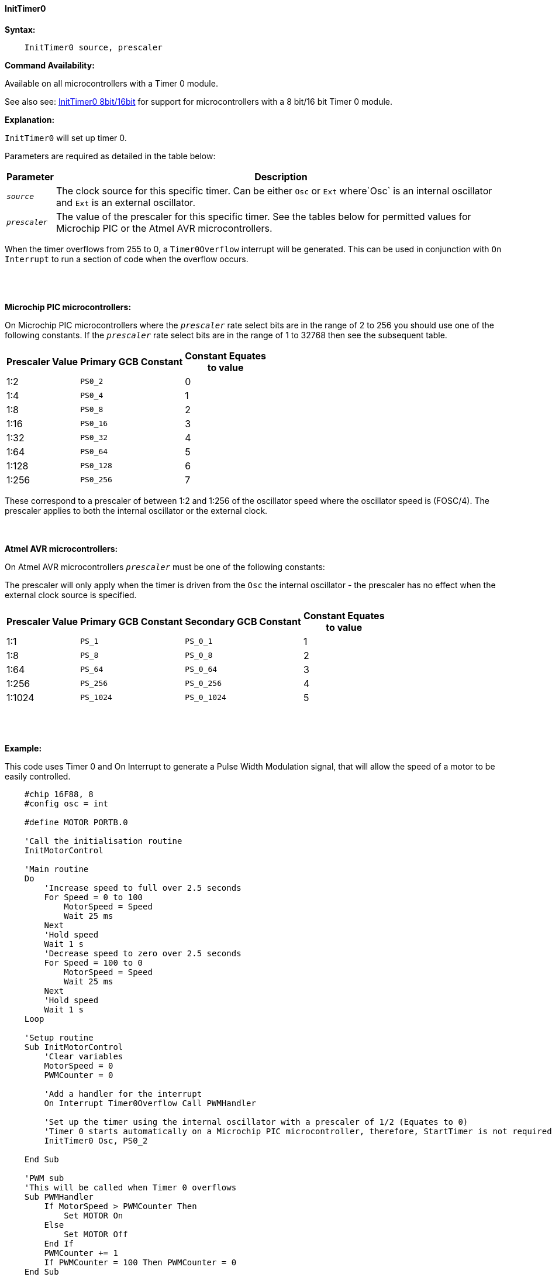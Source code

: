 ==== InitTimer0
// BillR 021416
// Reveiwed EvanV 021316
// Edit EvanV 031216


*Syntax:*
[subs="quotes"]
----
    InitTimer0 source, prescaler
----
*Command Availability:*

Available on all microcontrollers with a Timer 0 module.

See also  see: <<_inittimer0_8bit_16bit,InitTimer0 8bit/16bit>> for support for microcontrollers with a 8 bit/16 bit Timer 0 module.

*Explanation:*

`InitTimer0` will set up timer 0.

Parameters are required as detailed in the table below:

[cols=2, options="header,autowidth"]

|===

|Parameter
|Description

|`_source_`
|The clock source for this specific timer. Can be either `Osc` or `Ext` where`Osc` is an internal oscillator and `Ext` is an external oscillator.

|`_prescaler_`
|The value of the prescaler for this specific timer.  See the tables below for permitted values for Microchip PIC or the Atmel AVR microcontrollers.

|===

When the timer overflows from 255 to 0, a  `Timer0Overflow` interrupt will
be generated. This can be used in conjunction with `On Interrupt` to run a
section of code when the overflow occurs.
{empty} +
{empty} +
{empty} +
{empty} +

*Microchip PIC microcontrollers:*

On Microchip PIC microcontrollers where the `_prescaler_` rate select bits are in the range of 2 to 256  you should use one of the following constants.  If the `_prescaler_` rate select bits are in the range of 1 to 32768 then see the subsequent table.

[cols="^1,1,^1", options="header,autowidth"]
|===
|*Prescaler Value*
|*Primary GCB Constant*
|*Constant Equates +
to value*

|1:2
|`PS0_2`
|0

|1:4
|`PS0_4`
|1

|1:8
|`PS0_8`
|2

|1:16
|`PS0_16`
|3

|1:32
|`PS0_32`
|4

|1:64
|`PS0_64`
|5

|1:128
|`PS0_128`
|6

|1:256
|`PS0_256`
|7


|===

These correspond to a prescaler of between 1:2 and 1:256 of the oscillator
speed where the oscillator speed is (FOSC/4). The prescaler applies to
both the internal oscillator or the external clock.
{empty} +
{empty} +
{empty} +

*Atmel AVR microcontrollers:*

On Atmel AVR microcontrollers `_prescaler_` must be one of the following constants:

The prescaler will only apply when the timer is driven from the `Osc` the
internal oscillator - the prescaler has no effect when the external clock
source is specified.

[cols="^1,1,1,^1", options="header,autowidth"]
|===
|*Prescaler Value*
|*Primary GCB Constant*
|*Secondary GCB Constant*
|*Constant Equates +
to value*

|1:1
|`PS_1`
|`PS_0_1`
|1

|1:8
|`PS_8`
|`PS_0_8`
|2

|1:64
|`PS_64`
|`PS_0_64`
|3

|1:256
|`PS_256`
|`PS_0_256`
|4

|1:1024
|`PS_1024`
|`PS_0_1024`
|5

|===
{empty} +
{empty} +
{empty} +
*Example:*

This code uses Timer 0 and On Interrupt to generate a Pulse Width Modulation
signal, that will allow the speed of a motor to be easily controlled.
----
    #chip 16F88, 8
    #config osc = int

    #define MOTOR PORTB.0

    'Call the initialisation routine
    InitMotorControl

    'Main routine
    Do
        'Increase speed to full over 2.5 seconds
        For Speed = 0 to 100
            MotorSpeed = Speed
            Wait 25 ms
        Next
        'Hold speed
        Wait 1 s
        'Decrease speed to zero over 2.5 seconds
        For Speed = 100 to 0
            MotorSpeed = Speed
            Wait 25 ms
        Next
        'Hold speed
        Wait 1 s
    Loop

    'Setup routine
    Sub InitMotorControl
        'Clear variables
        MotorSpeed = 0
        PWMCounter = 0

        'Add a handler for the interrupt
        On Interrupt Timer0Overflow Call PWMHandler

        'Set up the timer using the internal oscillator with a prescaler of 1/2 (Equates to 0)
        'Timer 0 starts automatically on a Microchip PIC microcontroller, therefore, StartTimer is not required.
        InitTimer0 Osc, PS0_2

    End Sub

    'PWM sub
    'This will be called when Timer 0 overflows
    Sub PWMHandler
        If MotorSpeed > PWMCounter Then
            Set MOTOR On
        Else
            Set MOTOR Off
        End If
        PWMCounter += 1
        If PWMCounter = 100 Then PWMCounter = 0
    End Sub
----
*Supported in <TIMER.H>*